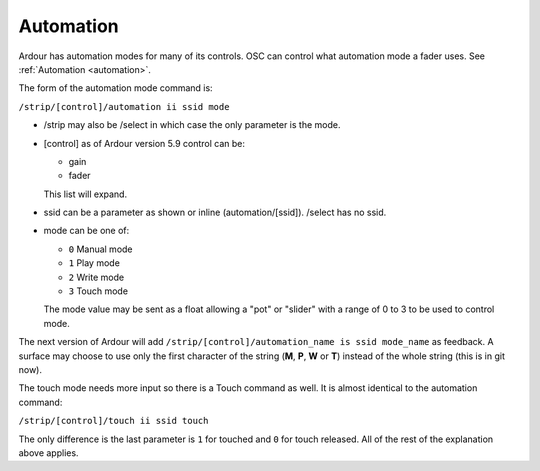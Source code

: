 .. _osc_automation:

Automation
==========

Ardour has automation modes for many of its controls. OSC can control
what automation mode a fader uses. See :ref:`Automation <automation>`.

The form of the automation mode command is:

``/strip/[control]/automation ii ssid mode``

-  /strip may also be /select in which case the only parameter is the
   mode.
-  [control] as of Ardour version 5.9 control can be:

   -  gain
   -  fader

   This list will expand.
-  ssid can be a parameter as shown or inline (automation/[ssid]).
   /select has no ssid.
-  mode can be one of:

   -  ``0`` Manual mode
   -  ``1`` Play mode
   -  ``2`` Write mode
   -  ``3`` Touch mode

   The mode value may be sent as a float allowing a "pot" or "slider"
   with a range of 0 to 3 to be used to control mode.

The next version of Ardour will add ``/strip/[control]/automation_name
is ssid mode_name`` as feedback. A surface may choose to use only the
first character of the string (**M**, **P**, **W** or **T**) instead of
the whole string (this is in git now).

The touch mode needs more input so there is a Touch command as well.
It is almost identical to the automation command:

``/strip/[control]/touch ii ssid touch``

The only difference is the last parameter is ``1`` for touched and
``0`` for touch released. All of the rest of the explanation above
applies.